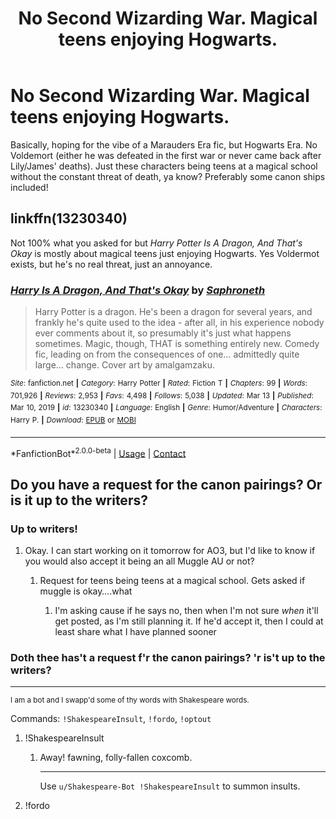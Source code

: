 #+TITLE: No Second Wizarding War. Magical teens enjoying Hogwarts.

* No Second Wizarding War. Magical teens enjoying Hogwarts.
:PROPERTIES:
:Author: jeezsaintlaurent
:Score: 50
:DateUnix: 1617423546.0
:DateShort: 2021-Apr-03
:FlairText: Request
:END:
Basically, hoping for the vibe of a Marauders Era fic, but Hogwarts Era. No Voldemort (either he was defeated in the first war or never came back after Lily/James' deaths). Just these characters being teens at a magical school without the constant threat of death, ya know? Preferably some canon ships included!


** linkffn(13230340)

Not 100% what you asked for but /Harry Potter Is A Dragon, And That's Okay/ is mostly about magical teens just enjoying Hogwarts. Yes Voldermot exists, but he's no real threat, just an annoyance.
:PROPERTIES:
:Author: blastdragon
:Score: 19
:DateUnix: 1617433167.0
:DateShort: 2021-Apr-03
:END:

*** [[https://www.fanfiction.net/s/13230340/1/][*/Harry Is A Dragon, And That's Okay/*]] by [[https://www.fanfiction.net/u/2996114/Saphroneth][/Saphroneth/]]

#+begin_quote
  Harry Potter is a dragon. He's been a dragon for several years, and frankly he's quite used to the idea - after all, in his experience nobody ever comments about it, so presumably it's just what happens sometimes. Magic, though, THAT is something entirely new. Comedy fic, leading on from the consequences of one... admittedly quite large... change. Cover art by amalgamzaku.
#+end_quote

^{/Site/:} ^{fanfiction.net} ^{*|*} ^{/Category/:} ^{Harry} ^{Potter} ^{*|*} ^{/Rated/:} ^{Fiction} ^{T} ^{*|*} ^{/Chapters/:} ^{99} ^{*|*} ^{/Words/:} ^{701,926} ^{*|*} ^{/Reviews/:} ^{2,953} ^{*|*} ^{/Favs/:} ^{4,498} ^{*|*} ^{/Follows/:} ^{5,038} ^{*|*} ^{/Updated/:} ^{Mar} ^{13} ^{*|*} ^{/Published/:} ^{Mar} ^{10,} ^{2019} ^{*|*} ^{/id/:} ^{13230340} ^{*|*} ^{/Language/:} ^{English} ^{*|*} ^{/Genre/:} ^{Humor/Adventure} ^{*|*} ^{/Characters/:} ^{Harry} ^{P.} ^{*|*} ^{/Download/:} ^{[[http://www.ff2ebook.com/old/ffn-bot/index.php?id=13230340&source=ff&filetype=epub][EPUB]]} ^{or} ^{[[http://www.ff2ebook.com/old/ffn-bot/index.php?id=13230340&source=ff&filetype=mobi][MOBI]]}

--------------

*FanfictionBot*^{2.0.0-beta} | [[https://github.com/FanfictionBot/reddit-ffn-bot/wiki/Usage][Usage]] | [[https://www.reddit.com/message/compose?to=tusing][Contact]]
:PROPERTIES:
:Author: FanfictionBot
:Score: 2
:DateUnix: 1617433187.0
:DateShort: 2021-Apr-03
:END:


** Do you have a request for the canon pairings? Or is it up to the writers?
:PROPERTIES:
:Author: adambomb90
:Score: 6
:DateUnix: 1617425964.0
:DateShort: 2021-Apr-03
:END:

*** Up to writers!
:PROPERTIES:
:Author: jeezsaintlaurent
:Score: 13
:DateUnix: 1617426646.0
:DateShort: 2021-Apr-03
:END:

**** Okay. I can start working on it tomorrow for AO3, but I'd like to know if you would also accept it being an all Muggle AU or not?
:PROPERTIES:
:Author: adambomb90
:Score: -1
:DateUnix: 1617427604.0
:DateShort: 2021-Apr-03
:END:

***** Request for teens being teens at a magical school. Gets asked if muggle is okay....what
:PROPERTIES:
:Author: cruelkillzone
:Score: 18
:DateUnix: 1617433708.0
:DateShort: 2021-Apr-03
:END:

****** I'm asking cause if he says no, then when I'm not sure /when/ it'll get posted, as I'm still planning it. If he'd accept it, then I could at least share what I have planned sooner
:PROPERTIES:
:Author: adambomb90
:Score: 1
:DateUnix: 1617457918.0
:DateShort: 2021-Apr-03
:END:


*** Doth thee has't a request f'r the canon pairings? 'r is't up to the writers?

--------------

^{I am a bot and I swapp'd some of thy words with Shakespeare words.}

Commands: =!ShakespeareInsult=, =!fordo=, =!optout=
:PROPERTIES:
:Author: Shakespeare-Bot
:Score: 2
:DateUnix: 1617425982.0
:DateShort: 2021-Apr-03
:END:

**** !ShakespeareInsult
:PROPERTIES:
:Author: KFC_Junior
:Score: 2
:DateUnix: 1617441762.0
:DateShort: 2021-Apr-03
:END:

***** Away! fawning, folly-fallen coxcomb.

--------------

Use =u/Shakespeare-Bot !ShakespeareInsult= to summon insults.
:PROPERTIES:
:Author: Shakespeare-Bot
:Score: 2
:DateUnix: 1617441765.0
:DateShort: 2021-Apr-03
:END:


**** !fordo
:PROPERTIES:
:Author: EntrepreneurWooden99
:Score: 1
:DateUnix: 1617460070.0
:DateShort: 2021-Apr-03
:END:
